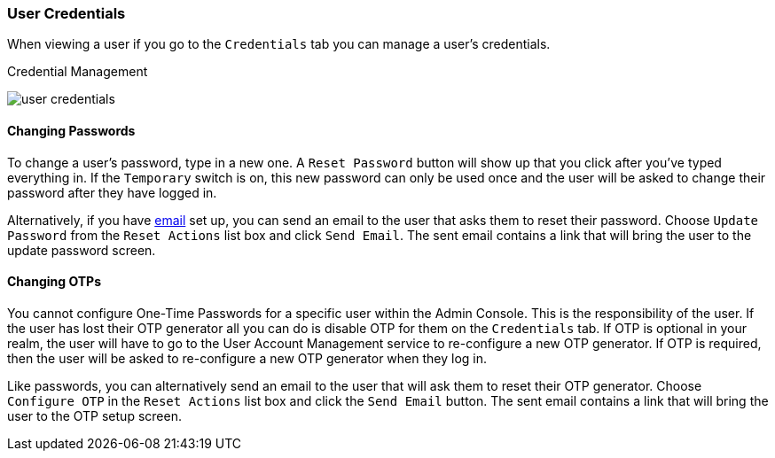 

=== User Credentials

When viewing a user if you go to the `Credentials` tab you can manage a user's credentials.

.Credential Management
image:../../{{book.images}}/user-credentials.png[]

==== Changing Passwords

To change a user's password, type in a new one.  A `Reset Password` button will show up that you click after you've typed everything in.
If the `Temporary` switch is on, this new password can only be used once and the user will be asked to change their password after they have
logged in.

Alternatively, if you have <<fake/../../realms/email.adoc#_email, email>> set up, you can send an email to the user that asks
them to reset their password.  Choose `Update Password` from the `Reset Actions` list box and click `Send Email`.
The sent email contains a link that will bring the user to the update password screen.

==== Changing OTPs

You cannot configure One-Time Passwords for a specific user within the Admin Console.  This is the responsibility of the user.
If the user has lost their OTP generator all you can do is disable OTP for them on the `Credentials` tab.
If OTP is optional in your realm, the user will have to go to the User Account Management service to re-configure a new
OTP generator. If OTP is required, then the user will be asked to re-configure a new OTP generator when they log in.

Like passwords, you can alternatively send an email to the user that will ask them to reset their OTP generator.  Choose
`Configure OTP` in the `Reset Actions` list box and click the `Send Email` button.  The sent email
contains a link that will bring the user to the OTP setup screen.
